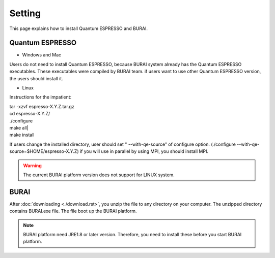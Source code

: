 Setting
=======

This page explains how to install Quantum ESPRESSO and BURAI.

Quantum ESPRESSO
----------------

* Windows and Mac

Users do not need to install Quantum ESPRESSO, because BURAI system already has the Quantum ESPRESSO executables.
These executables were compiled by BURAI team.
if users want to use other Quantum ESPRESSO version, the users should install it.


* Linux

Instructions for the impatient:

| tar -xzvf espresso-X.Y.Z.tar.gz
| cd espresso-X.Y.Z/
| ./configure
| make all|
| make install

If users change the installed directory, user should set " --with-qe-source" of configure option.
(./configure --with-qe-source=$HOME/espresso-X.Y.Z)
if you will use in parallel by using MPI, you should install MPI.

.. warning::

	The current BURAI platform version does not support for LINUX system.


BURAI
-----

After :doc:`downloading <./download.rst>`, you unzip the file to any directory on your computer.
The unzipped directory contains BURAI.exe file. The file boot up the BURAI platform.

.. note::

    BURAI platform need JRE1.8 or later version. Therefore, you need to install these before you start BURAI platform.

